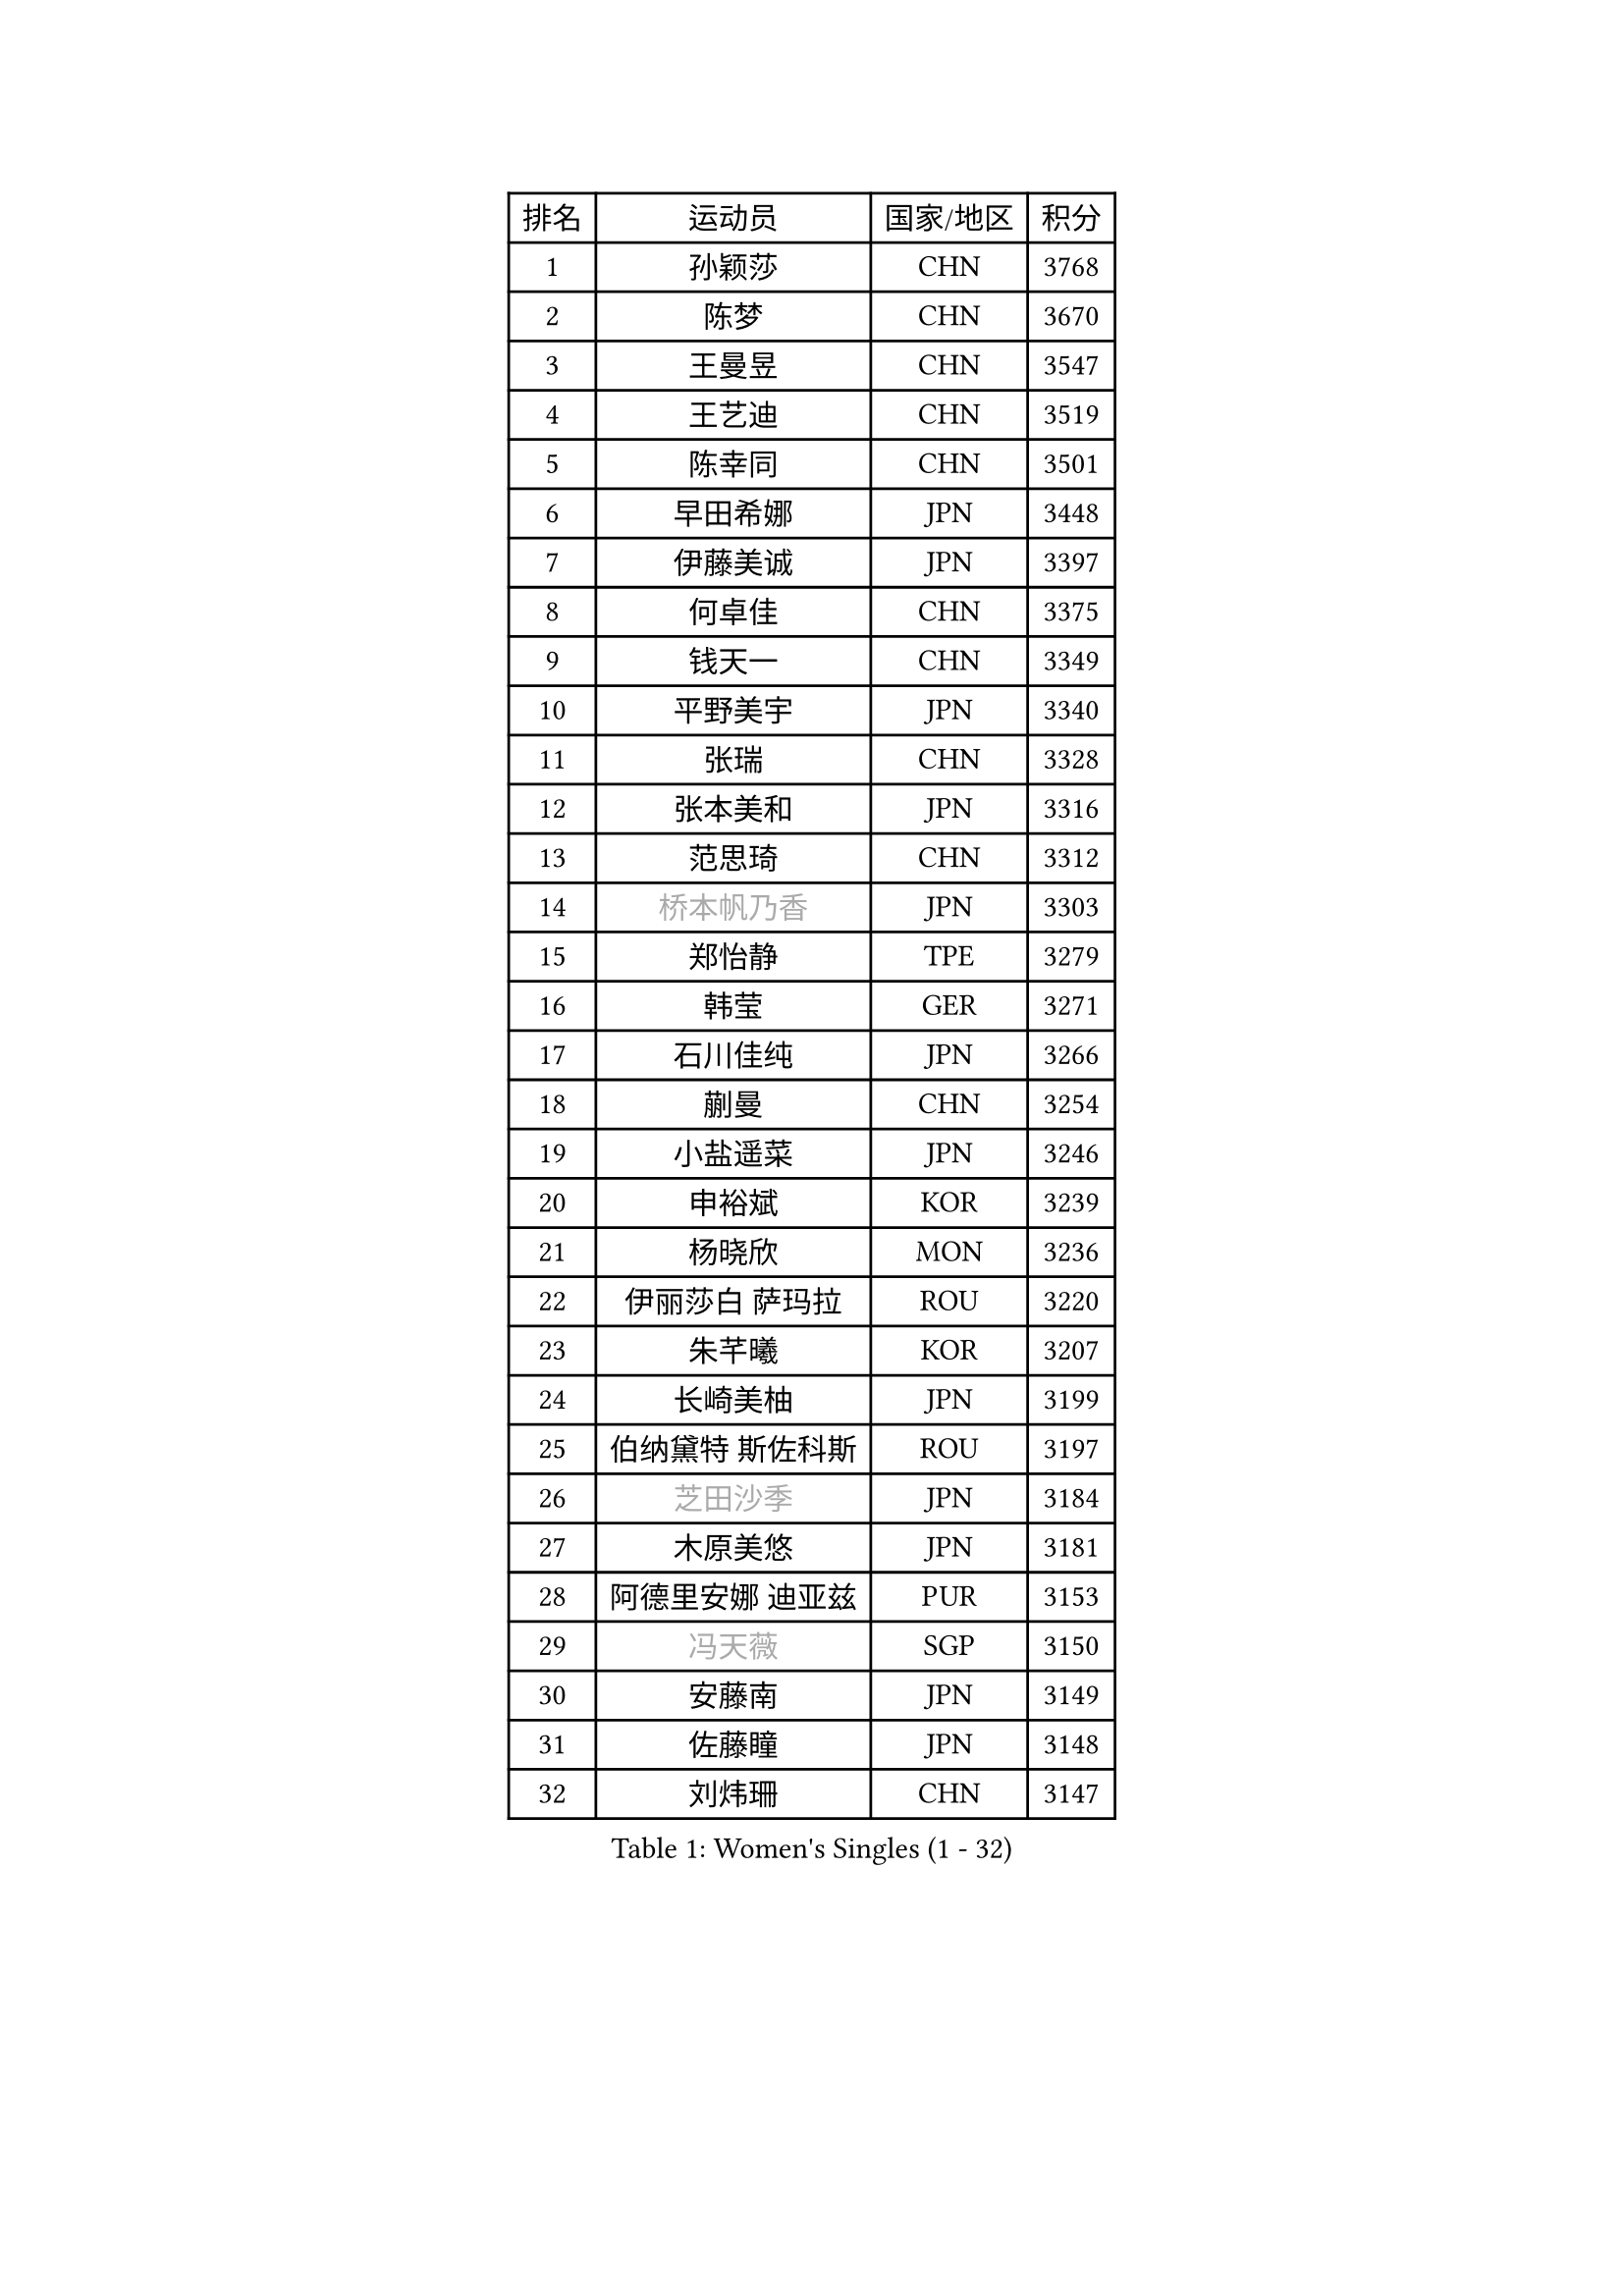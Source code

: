 
#set text(font: ("Courier New", "NSimSun"))
#figure(
  caption: "Women's Singles (1 - 32)",
    table(
      columns: 4,
      [排名], [运动员], [国家/地区], [积分],
      [1], [孙颖莎], [CHN], [3768],
      [2], [陈梦], [CHN], [3670],
      [3], [王曼昱], [CHN], [3547],
      [4], [王艺迪], [CHN], [3519],
      [5], [陈幸同], [CHN], [3501],
      [6], [早田希娜], [JPN], [3448],
      [7], [伊藤美诚], [JPN], [3397],
      [8], [何卓佳], [CHN], [3375],
      [9], [钱天一], [CHN], [3349],
      [10], [平野美宇], [JPN], [3340],
      [11], [张瑞], [CHN], [3328],
      [12], [张本美和], [JPN], [3316],
      [13], [范思琦], [CHN], [3312],
      [14], [#text(gray, "桥本帆乃香")], [JPN], [3303],
      [15], [郑怡静], [TPE], [3279],
      [16], [韩莹], [GER], [3271],
      [17], [石川佳纯], [JPN], [3266],
      [18], [蒯曼], [CHN], [3254],
      [19], [小盐遥菜], [JPN], [3246],
      [20], [申裕斌], [KOR], [3239],
      [21], [杨晓欣], [MON], [3236],
      [22], [伊丽莎白 萨玛拉], [ROU], [3220],
      [23], [朱芊曦], [KOR], [3207],
      [24], [长崎美柚], [JPN], [3199],
      [25], [伯纳黛特 斯佐科斯], [ROU], [3197],
      [26], [#text(gray, "芝田沙季")], [JPN], [3184],
      [27], [木原美悠], [JPN], [3181],
      [28], [阿德里安娜 迪亚兹], [PUR], [3153],
      [29], [#text(gray, "冯天薇")], [SGP], [3150],
      [30], [安藤南], [JPN], [3149],
      [31], [佐藤瞳], [JPN], [3148],
      [32], [刘炜珊], [CHN], [3147],
    )
  )#pagebreak()

#set text(font: ("Courier New", "NSimSun"))
#figure(
  caption: "Women's Singles (33 - 64)",
    table(
      columns: 4,
      [排名], [运动员], [国家/地区], [积分],
      [33], [单晓娜], [GER], [3127],
      [34], [陈熠], [CHN], [3125],
      [35], [郭雨涵], [CHN], [3110],
      [36], [KIM Hayeong], [KOR], [3104],
      [37], [索菲亚 波尔卡诺娃], [AUT], [3102],
      [38], [石洵瑶], [CHN], [3101],
      [39], [妮娜 米特兰姆], [GER], [3098],
      [40], [曾尖], [SGP], [3094],
      [41], [袁嘉楠], [FRA], [3089],
      [42], [高桥 布鲁娜], [BRA], [3081],
      [43], [覃予萱], [CHN], [3075],
      [44], [梁夏银], [KOR], [3074],
      [45], [刘佳], [AUT], [3055],
      [46], [王晓彤], [CHN], [3054],
      [47], [朱成竹], [HKG], [3051],
      [48], [SAWETTABUT Suthasini], [THA], [3041],
      [49], [田志希], [KOR], [3031],
      [50], [傅玉], [POR], [3031],
      [51], [张安], [USA], [3027],
      [52], [BERGSTROM Linda], [SWE], [3026],
      [53], [徐孝元], [KOR], [3013],
      [54], [森樱], [JPN], [2990],
      [55], [LEE Eunhye], [KOR], [2989],
      [56], [崔孝珠], [KOR], [2986],
      [57], [QI Fei], [CHN], [2985],
      [58], [吴洋晨], [CHN], [2982],
      [59], [BATRA Manika], [IND], [2973],
      [60], [杜凯琹], [HKG], [2965],
      [61], [李时温], [KOR], [2961],
      [62], [YANG Yiyun], [CHN], [2955],
      [63], [PAVADE Prithika], [FRA], [2942],
      [64], [DIACONU Adina], [ROU], [2929],
    )
  )#pagebreak()

#set text(font: ("Courier New", "NSimSun"))
#figure(
  caption: "Women's Singles (65 - 96)",
    table(
      columns: 4,
      [排名], [运动员], [国家/地区], [积分],
      [65], [韩菲儿], [CHN], [2929],
      [66], [SASAO Asuka], [JPN], [2928],
      [67], [陈思羽], [TPE], [2924],
      [68], [PESOTSKA Margaryta], [UKR], [2921],
      [69], [#text(gray, "BILENKO Tetyana")], [UKR], [2910],
      [70], [边宋京], [PRK], [2905],
      [71], [KIM Byeolnim], [KOR], [2905],
      [72], [LI Yu-Jhun], [TPE], [2902],
      [73], [MUKHERJEE Ayhika], [IND], [2895],
      [74], [XU Yi], [CHN], [2895],
      [75], [#text(gray, "YOO Eunchong")], [KOR], [2893],
      [76], [KIM Nayeong], [KOR], [2887],
      [77], [#text(gray, "SOO Wai Yam Minnie")], [HKG], [2880],
      [78], [王 艾米], [USA], [2873],
      [79], [ZONG Geman], [CHN], [2868],
      [80], [KAMATH Archana Girish], [IND], [2865],
      [81], [WINTER Sabine], [GER], [2864],
      [82], [HUANG Yi-Hua], [TPE], [2864],
      [83], [KAUFMANN Annett], [GER], [2863],
      [84], [PARANANG Orawan], [THA], [2856],
      [85], [ZARIF Audrey], [FRA], [2852],
      [86], [倪夏莲], [LUX], [2852],
      [87], [YANG Huijing], [CHN], [2849],
      [88], [AKULA Sreeja], [IND], [2846],
      [89], [SHAO Jieni], [POR], [2842],
      [90], [WAN Yuan], [GER], [2840],
      [91], [CHIEN Tung-Chuan], [TPE], [2839],
      [92], [CHASSELIN Pauline], [FRA], [2836],
      [93], [LUTZ Charlotte], [FRA], [2835],
      [94], [EERLAND Britt], [NED], [2828],
      [95], [DRAGOMAN Andreea], [ROU], [2828],
      [96], [YOON Hyobin], [KOR], [2827],
    )
  )#pagebreak()

#set text(font: ("Courier New", "NSimSun"))
#figure(
  caption: "Women's Singles (97 - 128)",
    table(
      columns: 4,
      [排名], [运动员], [国家/地区], [积分],
      [97], [GUISNEL Oceane], [FRA], [2825],
      [98], [LI Yake], [CHN], [2825],
      [99], [SURJAN Sabina], [SRB], [2818],
      [100], [#text(gray, "佩特丽莎 索尔佳")], [GER], [2817],
      [101], [MUKHERJEE Sutirtha], [IND], [2815],
      [102], [CHANG Li Sian Alice], [MAS], [2813],
      [103], [XIAO Maria], [ESP], [2810],
      [104], [CIOBANU Irina], [ROU], [2808],
      [105], [SU Pei-Ling], [TPE], [2799],
      [106], [FAN Shuhan], [CHN], [2797],
      [107], [张默], [CAN], [2791],
      [108], [ZHANG Xiangyu], [CHN], [2787],
      [109], [POTA Georgina], [HUN], [2786],
      [110], [GHORPADE Yashaswini], [IND], [2782],
      [111], [GODA Hana], [EGY], [2776],
      [112], [LIU Yangzi], [AUS], [2775],
      [113], [YEH Yi-Tian], [TPE], [2774],
      [114], [MESHREF Dina], [EGY], [2772],
      [115], [#text(gray, "MIGOT Marie")], [FRA], [2772],
      [116], [CHENG Hsien-Tzu], [TPE], [2765],
      [117], [MADARASZ Dora], [HUN], [2761],
      [118], [HURSEY Anna], [WAL], [2758],
      [119], [SOLJA Amelie], [AUT], [2758],
      [120], [WEGRZYN Katarzyna], [POL], [2757],
      [121], [MATELOVA Hana], [CZE], [2757],
      [122], [DE NUTTE Sarah], [LUX], [2756],
      [123], [KUKULKOVA Tatiana], [SVK], [2755],
      [124], [LIU Hsing-Yin], [TPE], [2753],
      [125], [BALAZOVA Barbora], [SVK], [2745],
      [126], [LUTZ Camille], [FRA], [2744],
      [127], [MANTZ Chantal], [GER], [2744],
      [128], [PICCOLIN Giorgia], [ITA], [2742],
    )
  )